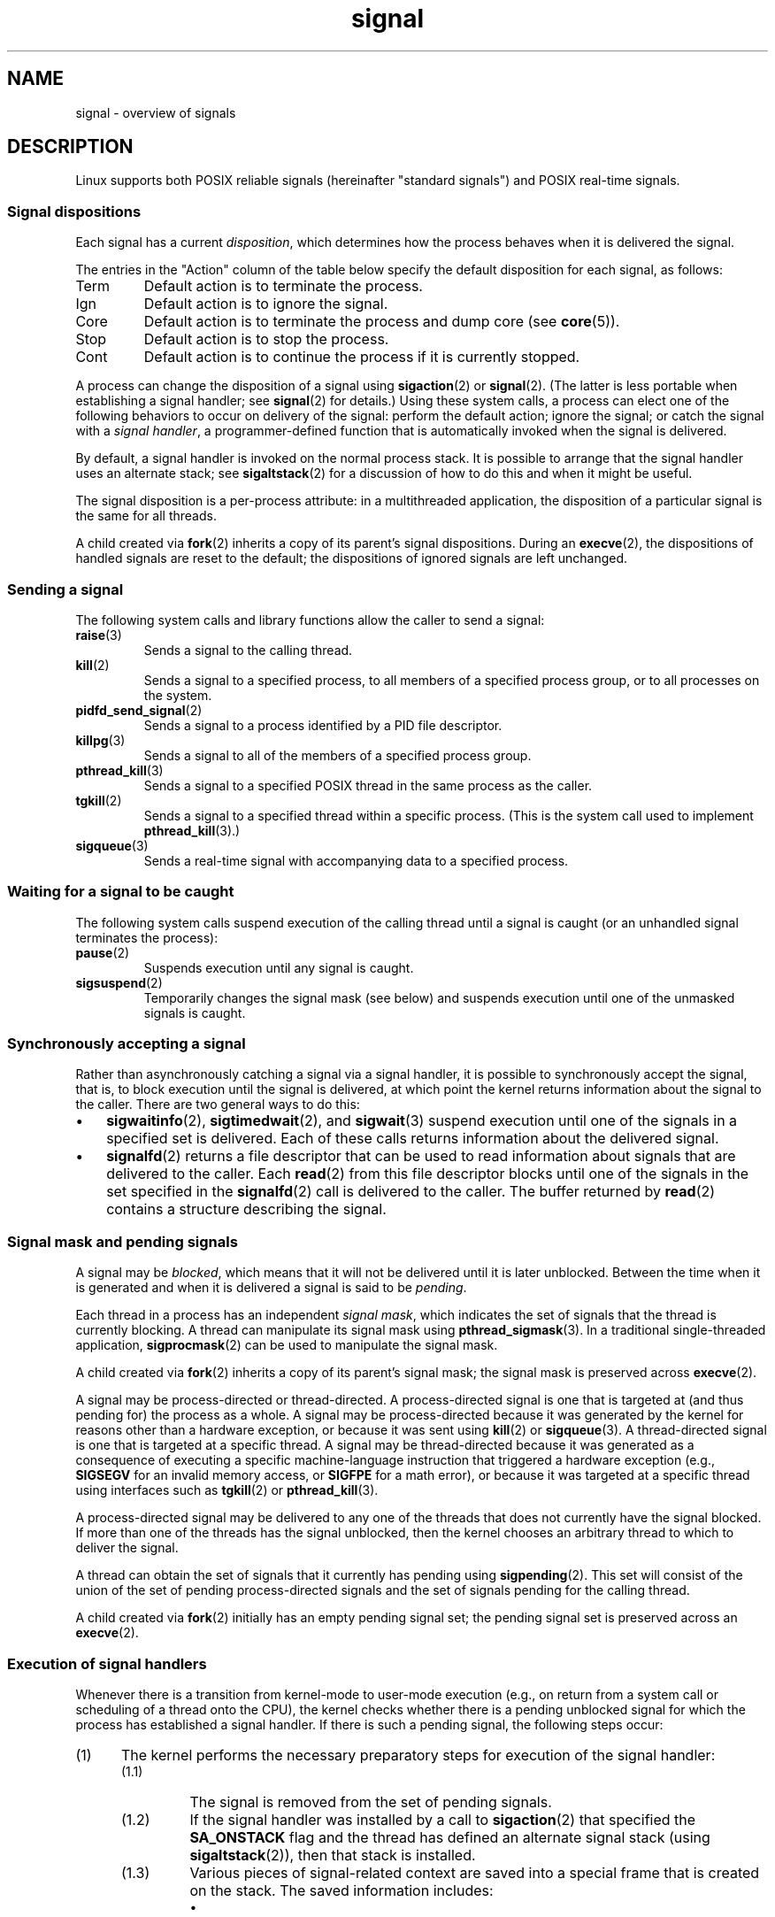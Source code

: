 '\" t
.\" Copyright (c) 1993 by Thomas Koenig (ig25@rz.uni-karlsruhe.de)
.\" and Copyright (c) 2002, 2006, 2020 by Michael Kerrisk <mtk.manpages@gmail.com>
.\" and Copyright (c) 2008 Linux Foundation, written by Michael Kerrisk
.\"     <mtk.manpages@gmail.com>
.\"
.\" SPDX-License-Identifier: Linux-man-pages-copyleft
.\"
.TH signal 7 (date) "Linux man-pages (unreleased)"
.SH NAME
signal \- overview of signals
.SH DESCRIPTION
Linux supports both POSIX reliable signals (hereinafter
"standard signals") and POSIX real-time signals.
.SS Signal dispositions
Each signal has a current
.IR disposition ,
which determines how the process behaves when it is delivered
the signal.
.P
The entries in the "Action" column of the table below specify
the default disposition for each signal, as follows:
.TP
Term
Default action is to terminate the process.
.TP
Ign
Default action is to ignore the signal.
.TP
Core
Default action is to terminate the process and dump core (see
.BR core (5)).
.TP
Stop
Default action is to stop the process.
.TP
Cont
Default action is to continue the process if it is currently stopped.
.P
A process can change the disposition of a signal using
.BR sigaction (2)
or
.BR signal (2).
(The latter is less portable when establishing a signal handler;
see
.BR signal (2)
for details.)
Using these system calls, a process can elect one of the
following behaviors to occur on delivery of the signal:
perform the default action; ignore the signal;
or catch the signal with a
.IR "signal handler" ,
a programmer-defined function that is automatically invoked
when the signal is delivered.
.P
By default, a signal handler is invoked on the
normal process stack.
It is possible to arrange that the signal handler
uses an alternate stack; see
.BR sigaltstack (2)
for a discussion of how to do this and when it might be useful.
.P
The signal disposition is a per-process attribute:
in a multithreaded application, the disposition of a
particular signal is the same for all threads.
.P
A child created via
.BR fork (2)
inherits a copy of its parent's signal dispositions.
During an
.BR execve (2),
the dispositions of handled signals are reset to the default;
the dispositions of ignored signals are left unchanged.
.SS Sending a signal
The following system calls and library functions allow
the caller to send a signal:
.TP
.BR raise (3)
Sends a signal to the calling thread.
.TP
.BR kill (2)
Sends a signal to a specified process,
to all members of a specified process group,
or to all processes on the system.
.TP
.BR pidfd_send_signal (2)
Sends a signal to a process identified by a PID file descriptor.
.TP
.BR killpg (3)
Sends a signal to all of the members of a specified process group.
.TP
.BR pthread_kill (3)
Sends a signal to a specified POSIX thread in the same process as
the caller.
.TP
.BR tgkill (2)
Sends a signal to a specified thread within a specific process.
(This is the system call used to implement
.BR pthread_kill (3).)
.TP
.BR sigqueue (3)
Sends a real-time signal with accompanying data to a specified process.
.SS Waiting for a signal to be caught
The following system calls suspend execution of the calling
thread until a signal is caught
(or an unhandled signal terminates the process):
.TP
.BR pause (2)
Suspends execution until any signal is caught.
.TP
.BR sigsuspend (2)
Temporarily changes the signal mask (see below) and suspends
execution until one of the unmasked signals is caught.
.\"
.SS Synchronously accepting a signal
Rather than asynchronously catching a signal via a signal handler,
it is possible to synchronously accept the signal, that is,
to block execution until the signal is delivered,
at which point the kernel returns information about the
signal to the caller.
There are two general ways to do this:
.IP \[bu] 3
.BR sigwaitinfo (2),
.BR sigtimedwait (2),
and
.BR sigwait (3)
suspend execution until one of the signals in a specified
set is delivered.
Each of these calls returns information about the delivered signal.
.IP \[bu]
.BR signalfd (2)
returns a file descriptor that can be used to read information
about signals that are delivered to the caller.
Each
.BR read (2)
from this file descriptor blocks until one of the signals
in the set specified in the
.BR signalfd (2)
call is delivered to the caller.
The buffer returned by
.BR read (2)
contains a structure describing the signal.
.SS Signal mask and pending signals
A signal may be
.IR blocked ,
which means that it will not be delivered until it is later unblocked.
Between the time when it is generated and when it is delivered
a signal is said to be
.IR pending .
.P
Each thread in a process has an independent
.IR "signal mask" ,
which indicates the set of signals that the thread is currently blocking.
A thread can manipulate its signal mask using
.BR pthread_sigmask (3).
In a traditional single-threaded application,
.BR sigprocmask (2)
can be used to manipulate the signal mask.
.P
A child created via
.BR fork (2)
inherits a copy of its parent's signal mask;
the signal mask is preserved across
.BR execve (2).
.P
A signal may be process-directed or thread-directed.
A process-directed signal is one that is targeted at (and thus pending for)
the process as a whole.
A signal may be process-directed
because it was generated by the kernel for reasons
other than a hardware exception, or because it was sent using
.BR kill (2)
or
.BR sigqueue (3).
A thread-directed signal is one that is targeted at a specific thread.
A signal may be thread-directed because it was generated as a consequence
of executing a specific machine-language instruction
that triggered a hardware exception (e.g.,
.B SIGSEGV
for an invalid memory access, or
.B SIGFPE
for a math error), or because it was
targeted at a specific thread using
interfaces such as
.BR tgkill (2)
or
.BR pthread_kill (3).
.P
A process-directed signal may be delivered to any one of the
threads that does not currently have the signal blocked.
.\" Joseph C. Sible notes:
.\" On Linux, if the main thread has the signal unblocked, then the kernel
.\" will always deliver the signal there, citing this kernel code
.\"
.\"     Per this comment in kernel/signal.c since time immemorial:
.\"
.\"     /*
.\"     * Now find a thread we can wake up to take the signal off the queue.
.\"     *
.\"     * If the main thread wants the signal, it gets first crack.
.\"     * Probably the least surprising to the average bear.
.\"     */
.\"
.\" But this does not mean the signal will be delivered only in the
.\" main thread, since if a handler is already executing in the main thread
.\" (and thus the signal is blocked in that thread), then a further
.\" might be delivered in a different thread.
.\"
If more than one of the threads has the signal unblocked, then the
kernel chooses an arbitrary thread to which to deliver the signal.
.P
A thread can obtain the set of signals that it currently has pending
using
.BR sigpending (2).
This set will consist of the union of the set of pending
process-directed signals and the set of signals pending for
the calling thread.
.P
A child created via
.BR fork (2)
initially has an empty pending signal set;
the pending signal set is preserved across an
.BR execve (2).
.\"
.SS Execution of signal handlers
Whenever there is a transition from kernel-mode to user-mode execution
(e.g., on return from a system call or scheduling of a thread onto the CPU),
the kernel checks whether there is a pending unblocked signal
for which the process has established a signal handler.
If there is such a pending signal, the following steps occur:
.IP (1) 5
The kernel performs the necessary preparatory steps for execution of
the signal handler:
.RS
.IP (1.1) 7
The signal is removed from the set of pending signals.
.IP (1.2)
If the signal handler was installed by a call to
.BR sigaction (2)
that specified the
.B SA_ONSTACK
flag and the thread has defined an alternate signal stack (using
.BR sigaltstack (2)),
then that stack is installed.
.IP (1.3)
Various pieces of signal-related context are saved
into a special frame that is created on the stack.
The saved information includes:
.RS
.IP \[bu] 3
the program counter register
(i.e., the address of the next instruction in the main program that
should be executed when the signal handler returns);
.IP \[bu]
architecture-specific register state required for resuming the
interrupted program;
.IP \[bu]
the thread's current signal mask;
.IP \[bu]
the thread's alternate signal stack settings.
.RE
.IP
If the signal handler was installed using the
.BR sigaction (2)
.B SA_SIGINFO
flag, then the above information is accessible via the
.I ucontext_t
object that is pointed to by the third argument of the signal handler.
This object reflects the state at which the signal is delivered,
rather than in the handler;
for example,
the mask of blocked signals stored in this object
will not contain the mask of new signals blocked through
.BR sigaction (2).
.IP (1.4)
Any signals specified in
.I act\->sa_mask
when registering the handler with
.BR sigaction (2)
are added to the thread's signal mask.
The signal being delivered is also
added to the signal mask, unless
.B SA_NODEFER
was specified when registering the handler.
These signals are thus blocked while the handler executes.
.RE
.IP (2)
The kernel constructs a frame for the signal handler on the stack.
The kernel sets the program counter for the thread to point to the first
instruction of the signal handler function,
and configures the return address for that function to point to a piece
of user-space code known as the signal trampoline (described in
.BR sigreturn (2)).
.IP (3)
The kernel passes control back to user-space, where execution
commences at the start of the signal handler function.
.IP (4)
When the signal handler returns, control passes to the signal trampoline code.
.IP (5)
The signal trampoline calls
.BR sigreturn (2),
a system call that uses the information in the stack frame created in step 1
to restore the thread to its state before the signal handler was
called.
The thread's signal mask and alternate signal stack settings
are restored as part of this procedure.
Upon completion of the call to
.BR sigreturn (2),
the kernel transfers control back to user space,
and the thread recommences execution at the point where it was
interrupted by the signal handler.
.P
Note that if the signal handler does not return
(e.g., control is transferred out of the handler using
.BR siglongjmp (3),
or the handler executes a new program with
.BR execve (2)),
then the final step is not performed.
In particular, in such scenarios it is the programmer's responsibility
to restore the state of the signal mask (using
.BR sigprocmask (2)),
if it is desired to unblock the signals that were blocked on entry
to the signal handler.
(Note that
.BR siglongjmp (3)
may or may not restore the signal mask, depending on the
.I savesigs
value that was specified in the corresponding call to
.BR sigsetjmp (3).)
.P
From the kernel's point of view,
execution of the signal handler code is exactly the same as the execution
of any other user-space code.
That is to say, the kernel does not record any special state information
indicating that the thread is currently executing inside a signal handler.
All necessary state information is maintained in user-space registers
and the user-space stack.
The depth to which nested signal handlers may be invoked is thus
limited only by the user-space stack (and sensible software design!).
.\"
.SS Standard signals
Linux supports the standard signals listed below.
The second column of the table indicates which standard (if any)
specified the signal: "P1990" indicates that the signal is described
in the original POSIX.1-1990 standard;
"P2001" indicates that the signal was added or its definition changed
in SUSv2 and POSIX.1-2001.
.TS
l c c l
____
lB c c l.
Signal	Standard	Action	Comment
SIGABRT	P1990	Core	Abort signal from \f[B]abort\f[](3)
SIGALRM	P1990	Term	Timer signal from \f[B]alarm\f[](2)
SIGBUS	P2001	Core	Bus error (bad memory access)
SIGCHLD	P2001	Ign	Child stopped, terminated, or continued
SIGCLD	\-	Ign	A synonym for \f[B]SIGCHLD\f[]
SIGCONT	P1990	Cont	Continue if stopped
SIGEMT	\-	Term	Emulator trap
SIGFPE	P1990	Core	Erroneous arithmetic operation
SIGHUP	P1990	Term	Hangup detected on controlling terminal
			or death of controlling process
SIGILL	P1990	Core	Illegal Instruction
SIGINFO	\-		A synonym for \f[B]SIGPWR\f[]
SIGINT	P1990	Term	Interrupt from keyboard
SIGIO	\-	Term	I/O now possible (4.2BSD)
SIGIOT	\-	Core	IOT trap. A synonym for \f[B]SIGABRT\f[]
SIGKILL	P1990	Term	Kill signal
SIGLOST	\-	Term	File lock lost (unused)
SIGPIPE	P1990	Term	Broken pipe: write to pipe with no
			readers; see \f[B]pipe\f[](7)
SIGPOLL	P2001	Term	Pollable event (Sys V);
			synonym for \f[B]SIGIO\f[]
SIGPROF	P2001	Term	Profiling timer expired
SIGPWR	\-	Term	Power failure (System V)
SIGQUIT	P1990	Core	Quit from keyboard
SIGSEGV	P1990	Core	Invalid memory reference
SIGSTKFLT	\-	Term	Stack fault on coprocessor (unused)
SIGSTOP	P1990	Stop	Stop process
SIGTSTP	P1990	Stop	Stop typed at terminal
SIGSYS	P2001	Core	Bad system call (SVr4);
			see also \f[B]seccomp\f[](2)
SIGTERM	P1990	Term	Termination signal
SIGTRAP	P2001	Core	Trace/breakpoint trap
SIGTTIN	P1990	Stop	Terminal input for background process
SIGTTOU	P1990	Stop	Terminal output for background process
SIGUNUSED	\-	Core	Synonymous with \f[B]SIGSYS\f[]
SIGURG	P2001	Ign	Urgent condition on socket (4.2BSD)
SIGUSR1	P1990	Term	User-defined signal 1
SIGUSR2	P1990	Term	User-defined signal 2
SIGVTALRM	P2001	Term	Virtual alarm clock (4.2BSD)
SIGXCPU	P2001	Core	CPU time limit exceeded (4.2BSD);
			see \f[B]setrlimit\f[](2)
SIGXFSZ	P2001	Core	File size limit exceeded (4.2BSD);
			see \f[B]setrlimit\f[](2)
SIGWINCH	\-	Ign	Window resize signal (4.3BSD, Sun)
.TE
.P
The signals
.B SIGKILL
and
.B SIGSTOP
cannot be caught, blocked, or ignored.
.P
Up to and including Linux 2.2, the default behavior for
.BR SIGSYS ", " SIGXCPU ", " SIGXFSZ ,
and (on architectures other than SPARC and MIPS)
.B SIGBUS
was to terminate the process (without a core dump).
(On some other UNIX systems the default action for
.BR SIGXCPU " and " SIGXFSZ
is to terminate the process without a core dump.)
Linux 2.4 conforms to the POSIX.1-2001 requirements for these signals,
terminating the process with a core dump.
.P
.B SIGEMT
is not specified in POSIX.1-2001, but nevertheless appears
on most other UNIX systems,
where its default action is typically to terminate
the process with a core dump.
.P
.B SIGPWR
(which is not specified in POSIX.1-2001) is typically ignored
by default on those other UNIX systems where it appears.
.P
.B SIGIO
(which is not specified in POSIX.1-2001) is ignored by default
on several other UNIX systems.
.\"
.SS Queueing and delivery semantics for standard signals
If multiple standard signals are pending for a process,
the order in which the signals are delivered is unspecified.
.P
Standard signals do not queue.
If multiple instances of a standard signal are generated while
that signal is blocked,
then only one instance of the signal is marked as pending
(and the signal will be delivered just once when it is unblocked).
In the case where a standard signal is already pending, the
.I siginfo_t
structure (see
.BR sigaction (2))
associated with that signal is not overwritten
on arrival of subsequent instances of the same signal.
Thus, the process will receive the information
associated with the first instance of the signal.
.\"
.SS Signal numbering for standard signals
The numeric value for each signal is given in the table below.
As shown in the table, many signals have different numeric values
on different architectures.
The first numeric value in each table row shows the signal number
on x86, ARM, and most other architectures;
the second value is for Alpha and SPARC; the third is for MIPS;
and the last is for PARISC.
A dash (\-) denotes that a signal is absent on the corresponding architecture.
.TS
l c c c c l
l c c c c l
______
lB c c c c l.
Signal	x86/ARM	Alpha/	MIPS	PARISC	Notes
	most others	SPARC
SIGHUP	\01	\01	\01	\01
SIGINT	\02	\02	\02	\02
SIGQUIT	\03	\03	\03	\03
SIGILL	\04	\04	\04	\04
SIGTRAP	\05	\05	\05	\05
SIGABRT	\06	\06	\06	\06
SIGIOT	\06	\06	\06	\06
SIGBUS	\07	10	10	10
SIGEMT	\-	\07	\07	-
SIGFPE	\08	\08	\08	\08
SIGKILL	\09	\09	\09	\09
SIGUSR1	10	30	16	16
SIGSEGV	11	11	11	11
SIGUSR2	12	31	17	17
SIGPIPE	13	13	13	13
SIGALRM	14	14	14	14
SIGTERM	15	15	15	15
SIGSTKFLT	16	\-	\-	\07
SIGCHLD	17	20	18	18
SIGCLD	\-	\-	18	\-
SIGCONT	18	19	25	26
SIGSTOP	19	17	23	24
SIGTSTP	20	18	24	25
SIGTTIN	21	21	26	27
SIGTTOU	22	22	27	28
SIGURG	23	16	21	29
SIGXCPU	24	24	30	12
SIGXFSZ	25	25	31	30
SIGVTALRM	26	26	28	20
SIGPROF	27	27	29	21
SIGWINCH	28	28	20	23
SIGIO	29	23	22	22
SIGPOLL					Same as SIGIO
SIGPWR	30	29/\-	19	19
SIGINFO	\-	29/\-	\-	\-
SIGLOST	\-	\-/29	\-	\-
SIGSYS	31	12	12	31
SIGUNUSED	31	\-	\-	31
.TE
.P
Note the following:
.IP \[bu] 3
Where defined,
.B SIGUNUSED
is synonymous with
.BR SIGSYS .
Since glibc 2.26,
.B SIGUNUSED
is no longer defined on any architecture.
.IP \[bu]
Signal 29 is
.BR SIGINFO / SIGPWR
(synonyms for the same value) on Alpha but
.B SIGLOST
on SPARC.
.\"
.SS Real-time signals
Starting with Linux 2.2,
Linux supports real-time signals as originally defined in the POSIX.1b
real-time extensions (and now included in POSIX.1-2001).
The range of supported real-time signals is defined by the macros
.B SIGRTMIN
and
.BR SIGRTMAX .
POSIX.1-2001 requires that an implementation support at least
.B _POSIX_RTSIG_MAX
(8) real-time signals.
.P
The Linux kernel supports a range of 33 different real-time
signals, numbered 32 to 64.
However, the glibc POSIX threads implementation internally uses
two (for NPTL) or three (for LinuxThreads) real-time signals
(see
.BR pthreads (7)),
and adjusts the value of
.B SIGRTMIN
suitably (to 34 or 35).
Because the range of available real-time signals varies according
to the glibc threading implementation (and this variation can occur
at run time according to the available kernel and glibc),
and indeed the range of real-time signals varies across UNIX systems,
programs should
.IR "never refer to real-time signals using hard-coded numbers" ,
but instead should always refer to real-time signals using the notation
.BR SIGRTMIN +n,
and include suitable (run-time) checks that
.BR SIGRTMIN +n
does not exceed
.BR SIGRTMAX .
.P
Unlike standard signals, real-time signals have no predefined meanings:
the entire set of real-time signals can be used for application-defined
purposes.
.P
The default action for an unhandled real-time signal is to terminate the
receiving process.
.P
Real-time signals are distinguished by the following:
.IP \[bu] 3
Multiple instances of real-time signals can be queued.
By contrast, if multiple instances of a standard signal are delivered
while that signal is currently blocked, then only one instance is queued.
.IP \[bu]
If the signal is sent using
.BR sigqueue (3),
an accompanying value (either an integer or a pointer) can be sent
with the signal.
If the receiving process establishes a handler for this signal using the
.B SA_SIGINFO
flag to
.BR sigaction (2),
then it can obtain this data via the
.I si_value
field of the
.I siginfo_t
structure passed as the second argument to the handler.
Furthermore, the
.I si_pid
and
.I si_uid
fields of this structure can be used to obtain the PID
and real user ID of the process sending the signal.
.IP \[bu]
Real-time signals are delivered in a guaranteed order.
Multiple real-time signals of the same type are delivered in the order
they were sent.
If different real-time signals are sent to a process, they are delivered
starting with the lowest-numbered signal.
(I.e., low-numbered signals have highest priority.)
By contrast, if multiple standard signals are pending for a process,
the order in which they are delivered is unspecified.
.P
If both standard and real-time signals are pending for a process,
POSIX leaves it unspecified which is delivered first.
Linux, like many other implementations, gives priority
to standard signals in this case.
.P
According to POSIX, an implementation should permit at least
.B _POSIX_SIGQUEUE_MAX
(32) real-time signals to be queued to
a process.
However, Linux does things differently.
Up to and including Linux 2.6.7, Linux imposes
a system-wide limit on the number of queued real-time signals
for all processes.
This limit can be viewed and (with privilege) changed via the
.I /proc/sys/kernel/rtsig\-max
file.
A related file,
.IR /proc/sys/kernel/rtsig\-nr ,
can be used to find out how many real-time signals are currently queued.
In Linux 2.6.8, these
.I /proc
interfaces were replaced by the
.B RLIMIT_SIGPENDING
resource limit, which specifies a per-user limit for queued
signals; see
.BR setrlimit (2)
for further details.
.P
The addition of real-time signals required the widening
of the signal set structure
.RI ( sigset_t )
from 32 to 64 bits.
Consequently, various system calls were superseded by new system calls
that supported the larger signal sets.
The old and new system calls are as follows:
.TS
lb lb
l l.
Linux 2.0 and earlier	Linux 2.2 and later
\f[B]sigaction\f[](2)	\f[B]rt_sigaction\f[](2)
\f[B]sigpending\f[](2)	\f[B]rt_sigpending\f[](2)
\f[B]sigprocmask\f[](2)	\f[B]rt_sigprocmask\f[](2)
\f[B]sigreturn\f[](2)	\f[B]rt_sigreturn\f[](2)
\f[B]sigsuspend\f[](2)	\f[B]rt_sigsuspend\f[](2)
\f[B]sigtimedwait\f[](2)	\f[B]rt_sigtimedwait\f[](2)
.TE
.\"
.SS Interruption of system calls and library functions by signal handlers
If a signal handler is invoked while a system call or library
function call is blocked, then either:
.IP \[bu] 3
the call is automatically restarted after the signal handler returns; or
.IP \[bu]
the call fails with the error
.BR EINTR .
.P
Which of these two behaviors occurs depends on the interface and
whether or not the signal handler was established using the
.B SA_RESTART
flag (see
.BR sigaction (2)).
The details vary across UNIX systems;
below, the details for Linux.
.P
If a blocked call to one of the following interfaces is interrupted
by a signal handler, then the call is automatically restarted
after the signal handler returns if the
.B SA_RESTART
flag was used; otherwise the call fails with the error
.BR EINTR :
.\" The following system calls use ERESTARTSYS,
.\" so that they are restartable
.IP \[bu] 3
.BR read (2),
.BR readv (2),
.BR write (2),
.BR writev (2),
and
.BR ioctl (2)
calls on "slow" devices.
A "slow" device is one where the I/O call may block for an
indefinite time, for example, a terminal, pipe, or socket.
If an I/O call on a slow device has already transferred some
data by the time it is interrupted by a signal handler,
then the call will return a success status
(normally, the number of bytes transferred).
Note that a (local) disk is not a slow device according to this definition;
I/O operations on disk devices are not interrupted by signals.
.IP \[bu]
.BR open (2),
if it can block (e.g., when opening a FIFO; see
.BR fifo (7)).
.IP \[bu]
.BR wait (2),
.BR wait3 (2),
.BR wait4 (2),
.BR waitid (2),
and
.BR waitpid (2).
.IP \[bu]
Socket interfaces:
.\" If a timeout (setsockopt()) is in effect on the socket, then these
.\" system calls switch to using EINTR.  Consequently, they and are not
.\" automatically restarted, and they show the stop/cont behavior
.\" described below.  (Verified from Linux 2.6.26 source, and by experiment; mtk)
.BR accept (2),
.BR connect (2),
.BR recv (2),
.BR recvfrom (2),
.BR recvmmsg (2),
.BR recvmsg (2),
.BR send (2),
.BR sendto (2),
and
.BR sendmsg (2),
.\" FIXME What about sendmmsg()?
unless a timeout has been set on the socket (see below).
.IP \[bu]
File locking interfaces:
.BR flock (2)
and
the
.B F_SETLKW
and
.B F_OFD_SETLKW
operations of
.BR fcntl (2)
.IP \[bu]
POSIX message queue interfaces:
.BR mq_receive (3),
.BR mq_timedreceive (3),
.BR mq_send (3),
and
.BR mq_timedsend (3).
.IP \[bu]
.BR futex (2)
.B FUTEX_WAIT
(since Linux 2.6.22;
.\" commit 72c1bbf308c75a136803d2d76d0e18258be14c7a
beforehand, always failed with
.BR EINTR ).
.IP \[bu]
.BR getrandom (2).
.IP \[bu]
.BR futex (2)
.BR FUTEX_WAIT_BITSET .
.IP \[bu]
POSIX semaphore interfaces:
.BR sem_wait (3)
and
.BR sem_timedwait (3)
(since Linux 2.6.22;
.\" as a consequence of the 2.6.22 changes in the futex() implementation
beforehand, always failed with
.BR EINTR ).
.IP \[bu]
.BR read (2)
from an
.BR inotify (7)
file descriptor
(since Linux 3.8;
.\" commit 1ca39ab9d21ac93f94b9e3eb364ea9a5cf2aba06
beforehand, always failed with
.BR EINTR ).
.P
The following interfaces are never restarted after
being interrupted by a signal handler,
regardless of the use of
.BR SA_RESTART ;
they always fail with the error
.B EINTR
when interrupted by a signal handler:
.\" These are the system calls that give EINTR or ERESTARTNOHAND
.\" on interruption by a signal handler.
.IP \[bu] 3
"Input" socket interfaces, when a timeout
.RB ( SO_RCVTIMEO )
has been set on the socket using
.BR setsockopt (2):
.BR accept (2),
.BR recv (2),
.BR recvfrom (2),
.BR recvmmsg (2)
(also with a non-NULL
.I timeout
argument),
and
.BR recvmsg (2).
.IP \[bu]
"Output" socket interfaces, when a timeout
.RB ( SO_RCVTIMEO )
has been set on the socket using
.BR setsockopt (2):
.BR connect (2),
.BR send (2),
.BR sendto (2),
and
.BR sendmsg (2).
.\" FIXME What about sendmmsg()?
.IP \[bu]
Interfaces used to wait for signals:
.BR pause (2),
.BR sigsuspend (2),
.BR sigtimedwait (2),
and
.BR sigwaitinfo (2).
.IP \[bu]
File descriptor multiplexing interfaces:
.BR epoll_wait (2),
.BR epoll_pwait (2),
.BR poll (2),
.BR ppoll (2),
.BR select (2),
and
.BR pselect (2).
.IP \[bu]
System V IPC interfaces:
.\" On some other systems, SA_RESTART does restart these system calls
.BR msgrcv (2),
.BR msgsnd (2),
.BR semop (2),
and
.BR semtimedop (2).
.IP \[bu]
Sleep interfaces:
.BR clock_nanosleep (2),
.BR nanosleep (2),
and
.BR usleep (3).
.IP \[bu]
.BR io_getevents (2).
.P
The
.BR sleep (3)
function is also never restarted if interrupted by a handler,
but gives a success return: the number of seconds remaining to sleep.
.P
In certain circumstances, the
.BR seccomp (2)
user-space notification feature can lead to restarting of system calls
that would otherwise never be restarted by
.BR SA_RESTART ;
for details, see
.BR seccomp_unotify (2).
.\"
.SS Interruption of system calls and library functions by stop signals
On Linux, even in the absence of signal handlers,
certain blocking interfaces can fail with the error
.B EINTR
after the process is stopped by one of the stop signals
and then resumed via
.BR SIGCONT .
This behavior is not sanctioned by POSIX.1, and doesn't occur
on other systems.
.P
The Linux interfaces that display this behavior are:
.IP \[bu] 3
"Input" socket interfaces, when a timeout
.RB ( SO_RCVTIMEO )
has been set on the socket using
.BR setsockopt (2):
.BR accept (2),
.BR recv (2),
.BR recvfrom (2),
.BR recvmmsg (2)
(also with a non-NULL
.I timeout
argument),
and
.BR recvmsg (2).
.IP \[bu]
"Output" socket interfaces, when a timeout
.RB ( SO_RCVTIMEO )
has been set on the socket using
.BR setsockopt (2):
.BR connect (2),
.BR send (2),
.BR sendto (2),
and
.\" FIXME What about sendmmsg()?
.BR sendmsg (2),
if a send timeout
.RB ( SO_SNDTIMEO )
has been set.
.IP \[bu]
.BR epoll_wait (2),
.BR epoll_pwait (2).
.IP \[bu]
.BR semop (2),
.BR semtimedop (2).
.IP \[bu]
.BR sigtimedwait (2),
.BR sigwaitinfo (2).
.IP \[bu]
Linux 3.7 and earlier:
.BR read (2)
from an
.BR inotify (7)
file descriptor
.\" commit 1ca39ab9d21ac93f94b9e3eb364ea9a5cf2aba06
.IP \[bu]
Linux 2.6.21 and earlier:
.BR futex (2)
.BR FUTEX_WAIT ,
.BR sem_timedwait (3),
.BR sem_wait (3).
.IP \[bu]
Linux 2.6.8 and earlier:
.BR msgrcv (2),
.BR msgsnd (2).
.IP \[bu]
Linux 2.4 and earlier:
.BR nanosleep (2).
.SH STANDARDS
POSIX.1, except as noted.
.SH NOTES
For a discussion of async-signal-safe functions, see
.BR signal\-safety (7).
.P
The
.IR /proc/ pid /task/ tid /status
file contains various fields that show the signals
that a thread is blocking
.RI ( SigBlk ),
catching
.RI ( SigCgt ),
or ignoring
.RI ( SigIgn ).
(The set of signals that are caught or ignored will be the same
across all threads in a process.)
Other fields show the set of pending signals that are directed to the thread
.RI ( SigPnd )
as well as the set of pending signals that are directed
to the process as a whole
.RI ( ShdPnd ).
The corresponding fields in
.IR /proc/ pid /status
show the information for the main thread.
See
.BR proc (5)
for further details.
.SH BUGS
There are six signals that can be delivered
as a consequence of a hardware exception:
.BR SIGBUS ,
.BR SIGEMT ,
.BR SIGFPE ,
.BR SIGILL ,
.BR SIGSEGV ,
and
.BR SIGTRAP .
Which of these signals is delivered,
for any given hardware exception,
is not documented and does not always make sense.
.P
For example, an invalid memory access that causes delivery of
.B SIGSEGV
on one CPU architecture may cause delivery of
.B SIGBUS
on another architecture, or vice versa.
.P
For another example, using the x86
.I int
instruction with a forbidden argument
(any number other than 3 or 128)
causes delivery of
.BR SIGSEGV ,
even though
.B SIGILL
would make more sense,
because of how the CPU reports the forbidden operation to the kernel.
.SH SEE ALSO
.BR kill (1),
.BR clone (2),
.BR getrlimit (2),
.BR kill (2),
.BR pidfd_send_signal (2),
.BR restart_syscall (2),
.BR rt_sigqueueinfo (2),
.BR setitimer (2),
.BR setrlimit (2),
.BR sgetmask (2),
.BR sigaction (2),
.BR sigaltstack (2),
.BR signal (2),
.BR signalfd (2),
.BR sigpending (2),
.BR sigprocmask (2),
.BR sigreturn (2),
.BR sigsuspend (2),
.BR sigwaitinfo (2),
.BR abort (3),
.BR bsd_signal (3),
.BR killpg (3),
.BR longjmp (3),
.BR pthread_sigqueue (3),
.BR raise (3),
.BR sigqueue (3),
.BR sigset (3),
.BR sigsetops (3),
.BR sigvec (3),
.BR sigwait (3),
.BR strsignal (3),
.BR swapcontext (3),
.BR sysv_signal (3),
.BR core (5),
.BR proc (5),
.BR nptl (7),
.BR pthreads (7),
.BR sigevent (3type)
